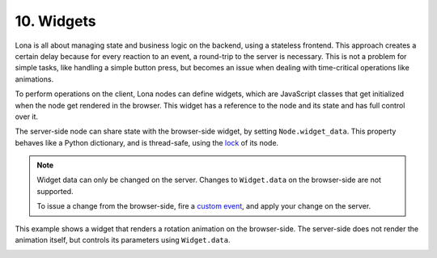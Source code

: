 

10. Widgets
===========

Lona is all about managing state and business logic on the backend, using a
stateless frontend. This approach creates a certain delay because for every
reaction to an event, a round-trip to the server is necessary. This is not a
problem for simple tasks, like handling a simple button press, but becomes an
issue when dealing with time-critical operations like animations.

To perform operations on the client, Lona nodes can define widgets, which are
JavaScript classes that get initialized when the node get rendered in the
browser. This widget has a reference to the node and its state and has full
control over it.

The server-side node can share state with the browser-side widget, by setting
``Node.widget_data``. This property behaves like a Python dictionary, and is
thread-safe, using the `lock </tutorial/02-html/index.html#locking>`_ of its
node.

.. note::

    Widget data can only be changed on the server. Changes to ``Widget.data``
    on the browser-side are not supported.

    To issue a change from the browser-side, fire a
    `custom event <api-reference/html.html#firing-custom-input-events>`_,
    and apply your change on the server.

This example shows a widget that renders a rotation animation on the
browser-side. The server-side does not render the animation itself, but
controls its parameters using ``Widget.data``.

.. image:: example-1.gif

.. code-block:: python
    :include: example-1.py

.. code-block:: javascript
    :include: rotating-container.js


.. rst-buttons::

    .. rst-button::
        :link_title: 9. Static Files
        :link_target: /tutorial/09-static-files/index.rst
        :position: left

    .. rst-button::
        :link_title: 11. Frontends
        :link_target: /tutorial/11-frontends/index.rst
        :position: right
